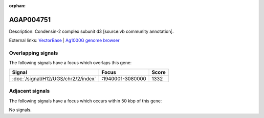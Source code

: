 :orphan:

AGAP004751
=============





Description: Condensin-2 complex subunit d3 [source:vb community annotation].

External links:
`VectorBase <https://www.vectorbase.org/Anopheles_gambiae/Gene/Summary?g=AGAP004751>`_ |
`Ag1000G genome browser <https://www.malariagen.net/apps/ag1000g/phase1-AR3/index.html?genome_region=2L:3052358-3056687#genomebrowser>`_

Overlapping signals
-------------------

The following signals have a focus which overlaps this gene:



.. cssclass:: table-hover
.. csv-table::
    :widths: auto
    :header: Signal,Focus,Score

    :doc:`/signal/H12/UGS/chr2/2/index`,":1940001-3080000",1332
    



Adjacent signals
----------------

The following signals have a focus which occurs within 50 kbp of this gene:



No signals.


